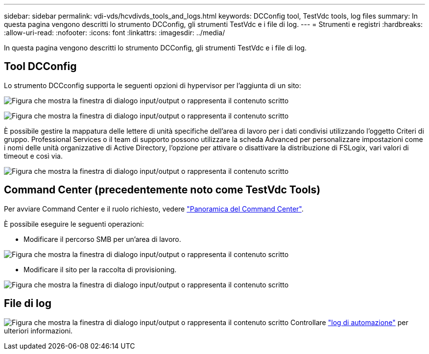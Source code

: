 ---
sidebar: sidebar 
permalink: vdi-vds/hcvdivds_tools_and_logs.html 
keywords: DCConfig tool, TestVdc tools, log files 
summary: In questa pagina vengono descritti lo strumento DCConfig, gli strumenti TestVdc e i file di log. 
---
= Strumenti e registri
:hardbreaks:
:allow-uri-read: 
:nofooter: 
:icons: font
:linkattrs: 
:imagesdir: ../media/


[role="lead"]
In questa pagina vengono descritti lo strumento DCConfig, gli strumenti TestVdc e i file di log.



== Tool DCConfig

Lo strumento DCCconfig supporta le seguenti opzioni di hypervisor per l'aggiunta di un sito:

image:hcvdivds_image16.png["Figura che mostra la finestra di dialogo input/output o rappresenta il contenuto scritto"]

image:hcvdivds_image17.png["Figura che mostra la finestra di dialogo input/output o rappresenta il contenuto scritto"]

È possibile gestire la mappatura delle lettere di unità specifiche dell'area di lavoro per i dati condivisi utilizzando l'oggetto Criteri di gruppo. Professional Services o il team di supporto possono utilizzare la scheda Advanced per personalizzare impostazioni come i nomi delle unità organizzative di Active Directory, l'opzione per attivare o disattivare la distribuzione di FSLogix, vari valori di timeout e così via.

image:hcvdivds_image18.png["Figura che mostra la finestra di dialogo input/output o rappresenta il contenuto scritto"]



== Command Center (precedentemente noto come TestVdc Tools)

Per avviare Command Center e il ruolo richiesto, vedere link:https://docs.netapp.com/us-en/virtual-desktop-service/Management.command_center.overview.html#overview["Panoramica del Command Center"].

È possibile eseguire le seguenti operazioni:

* Modificare il percorso SMB per un'area di lavoro.


image:hcvdivds_image19.png["Figura che mostra la finestra di dialogo input/output o rappresenta il contenuto scritto"]

* Modificare il sito per la raccolta di provisioning.


image:hcvdivds_image20.png["Figura che mostra la finestra di dialogo input/output o rappresenta il contenuto scritto"]



== File di log

image:hcvdivds_image21.png["Figura che mostra la finestra di dialogo input/output o rappresenta il contenuto scritto"] Controllare link:https://docs.netapp.com/us-en/virtual-desktop-service/Troubleshooting.reviewing_vds_logs.html["log di automazione"] per ulteriori informazioni.
